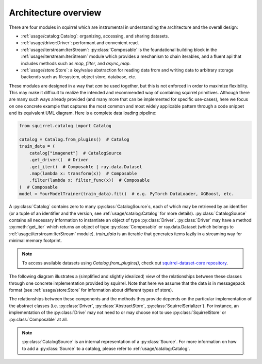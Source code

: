 Architecture overview
=====================

There are four modules in squirrel which are instrumental in understanding the architecture and the overall design:

* :ref:`usage/catalog:Catalog`: organizing, accessing, and sharing datasets.
* :ref:`usage/driver:Driver`: performant and convenient read.
* :ref:`usage/iterstream:IterStream`: :py:class:`Composable` is the foundational building block in the
  :ref:`usage/iterstream:IterStream` module which provides a mechanism to chain iterables, and a fluent api that
  includes methods such as `map`, `filter`, and `async_map`.
* :ref:`usage/store:Store`: a key/value abstraction for reading data from and writing data to arbitrary storage
  backends such as filesystem, object store, database, etc.

These modules are designed in a way that `can` be used together, but this is not enforced in order to maximize
flexibility.
This may make it difficult to realize the intended and recommended way of combining squirrel primitives.
Although there are many such ways already provided (and many more that can be implemented for specific use-cases), here
we focus on one concrete example that captures the most common and most widely applicable pattern through a code
snippet and its equivalent UML diagram.
Here is a complete data loading pipeline:

.. code-block:: python

    from squirrel.catalog import Catalog

    catalog = Catalog.from_plugins()  # Catalog
    train_data = (
        catalog["imagenet"]  # CatalogSource
        .get_driver()  # Driver
        .get_iter()  # Composable | ray.data.Dataset
        .map(lambda x: transform(x))  # Composable
        .filter(lambda x: filter_func(x))  # Composable
    )  # Composable
    model = YourModelTrainer(train_data).fit()  # e.g. PyTorch DataLoader, XGBoost, etc.


A :py:class:`Catalog` contains zero to many :py:class:`CatalogSource`\s, each of which may be retrieved by an
identifier (or a tuple of an identifier and the version, see :ref:`usage/catalog:Catalog` for more details). :py:class:`CatalogSource`
contains all necessary information to instantiate an object of type :py:class:`Driver`. :py:class:`Driver` may have
a method :py:meth:`get_iter` which returns an object of type :py:class:`Composable` or ray.data.Dataset
(which belongs to :ref:`usage/iterstream:IterStream` module). `train_data` is an iterable that generates items lazily in a
streaming way for minimal memory footprint.

.. note::
      To access available datasets using `Catalog.from_plugins()`, check out `squirrel-dataset-core repository <https://github.com/merantix-momentum/squirrel-datasets-core>`_.

The following diagram illustrates a (simplified and slightly idealized) view of the relationships between these
classes through one concrete implementation provided by squirrel. Note that here we assume
that the data is in messagepack format (see :ref:`usage/store:Store` for information about different types of store).

.. mermaid::

    classDiagram

        MutableMapping <|-- Catalog
        class Catalog {
            Dict _sources
        }
        Catalog *-- "0..*" CatalogSource
        %% CatalogSource : get_driver()
        class CatalogSource {
            string identifier
            int version
            List~int~ versions

            get_driver() Driver
        }

        class MessagepackDriver {
            string name
            SquirrelStore store

            get(key) Iterable~Dict~
            keys() List~string~
            get_iter() Composable
        }

        %% realization
        CatalogSource ..|> MessagepackDriver

        MessagepackDriver ..> Composable
        MessagepackDriver ..> SquirrelStore

        <<abstract>> Composable
        class Composable {
            source Iterable~Any~
        }
        Composable : __iter__() Iterable~Any~
        Composable : map() Composable
        Composable : filter() Composable


        SquirrelStore : set(value, key) None
        SquirrelStore : get(key) Iterable~Any~
        SquirrelStore : keys() Iterable~string~

        SquirrelStore "1" --> MessagepackSerializer
        class MessagepackSerializer {
            serialize(obj)
            deserialize(obj)
            serialize_shard_to_file(obj, fp)
            deserialize_shard_from_file(fp)
        }


The relationships between these components and the methods they provide depends on the particular implementation of
the abstract classes (i.e. :py:class:`Driver`, :py:class:`AbstractStore`, :py:class:`SquirrelSerializer`).
For instance, an implementation of the :py:class:`Drive` may not need to or may choose not to use
:py:class:`SquirrelStore` or :py:class:`Composable` at all.

.. note::

    :py:class:`CatalogSource` is an internal representation of a :py:class:`Source`. For more information on how to
    add a :py:class:`Source` to a catalog, please refer to :ref:`usage/catalog:Catalog`.
